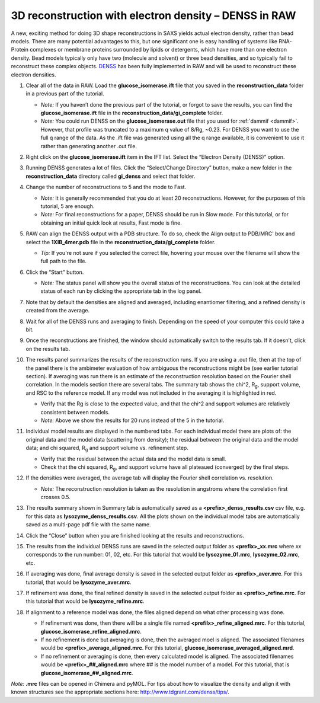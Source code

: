 3D reconstruction with electron density – DENSS in RAW
^^^^^^^^^^^^^^^^^^^^^^^^^^^^^^^^^^^^^^^^^^^^^^^^^^^^^^^^^^^^^^^^^^^^^^^^^^
.. _denss_s2:

A new, exciting method for doing 3D shape reconstructions in SAXS yields actual
electron density, rather than bead models. There are many potential advantages to this,
but one significant one is easy handling of systems like RNA-Protein complexes or
membrane proteins surrounded by lipids or detergents, which have more than one electron
density. Bead models typically only have two (molecule and solvent) or three bead densities,
and so typically fail to reconstruct these complex objects. `DENSS <http://denss.org>`_ has
been fully implemented in RAW and will be used to reconstruct these electron densities.

#.  Clear all of the data in RAW. Load the **glucose_isomerase.ift** file that you saved in the
    **reconstruction_data** folder in a previous part of the tutorial.

    *   *Note:* If you haven’t done the previous part of the tutorial, or forgot to save
        the results, you can find the **glucose_isomerase.ift** file in the
        **reconstruction_data/gi_complete** folder.

    *   *Note:* You could run DENSS on the **glucose_isomerase.out** file that you used
        for :ref:`dammif <dammif>`. However, that profile was truncated to a maximum
        q value of 8/Rg, ~0.23. For DENSS you want to use the full q range of the data. As the
        .ift file was generated using all the q range available, it is convenient to
        use it rather than generating another .out file.

#.  Right click on the **glucose_isomerase.ift** item in the IFT list. Select the “Electron Density (DENSS)” option.

#.  Running DENSS generates a lot of files. Click the “Select/Change Directory” button,
    make a new folder in the **reconstruction_data** directory called **gi_denss** and select
    that folder.

#.  Change the number of reconstructions to 5 and the mode to Fast.

    *   *Note:* It is generally recommended that you do at least 20 reconstructions. However,
        for the purposes of this tutorial, 5 are enough.

    *   *Note:* For final reconstructions for a paper, DENSS should be run in Slow mode.
        For this tutorial, or for obtaining an initial quick look at results, Fast mode is fine.

#.  RAW can align the DENSS output with a PDB structure. To do so, check the
    Align output to PDB/MRC' box and select the **1XIB_4mer.pdb** file in
    the **reconstruction_data/gi_complete** folder.

    *   *Tip:* If you're not sure if you selected the correct file, hovering
        your mouse over the filename will show the full path to the file.

    |denss_run_tab_png|

#.  Click the “Start” button.

    *   *Note:* The status panel will show you the overall status of the reconstructions.
        You can look at the detailed status of each run by clicking the appropriate tab in
        the log panel.

#.  Note that by default the densities are aligned and averaged, including enantiomer
    filtering, and a refined density is created from the average.

#.  Wait for all of the DENSS runs and averaging to finish. Depending
    on the speed of your computer this could take a bit.

#.  Once the reconstructions are finished, the window should automatically switch to the
    results tab. If it doesn’t, click on the results tab.

    |denss_results_tab_png|

#.  The results panel summarizes the results of the reconstruction runs. If you are using
    a .out file, then at the top of the panel there is the ambimeter evaluation of
    how ambiguous the reconstructions might be (see earlier tutorial section).
    If averaging was run there is an estimate of the
    reconstruction resolution based on the Fourier shell correlation. In the models
    section there are several tabs. The summary tab shows the chi^2, |Rg|, support volume,
    and RSC to the reference model. If any model was not included in the averaging it
    is highlighted in red.

    *   Verify that the Rg is close to the expected value, and that the chi^2 and support
        volumes are relatively consistent between models.

    *   *Note:* Above we show the results for 20 runs instead of the 5 in the tutorial.

#.  Individual model results are displayed in the numbered tabs. For each individual
    model there are plots of: the original data and the model data (scattering from density);
    the residual between the original data and the model data; and chi squared, |Rg| and support volume
    vs. refinement step.

    *   Verify that the residual between the actual data and the model data is small.

    *   Check that the chi squared, |Rg|, and support volume have all plateaued (converged)
        by the final steps.

    |denss_model_tab_png|

#.  If the densities were averaged, the average tab will display the Fourier shell correlation
    vs. resolution.

    *   *Note:* The reconstruction resolution is taken as the resolution in angstroms where the
        correlation first crosses 0.5.

    |denss_fsc_png|

#.  The results summary shown in Summary tab is automatically saved as a
    **<prefix>_denss_results.csv** csv file, e.g. for this data as
    **lysozyme_denss_results.csv**. All the plots shown on the individual model
    tabs are automatically saved as a multi-page pdf file with the same name.

#.  Click the “Close” button when you are finished looking at the results and reconstructions.

#.  The results from the individual DENSS runs are saved in the selected output folder as
    **<prefix>_xx.mrc** where *xx* corresponds to the run number: 01, 02, etc. For this
    tutorial that would be **lysozyme_01.mrc**, **lysozyme_02.mrc**, etc.

#.  If averaging was done, final average density is saved in the selected output
    folder as **<prefix>_aver.mrc**. For this tutorial, that would be **lysozyme_aver.mrc**.

#.  If refinement was done, the final refined density is saved in the selected
    output folder as **<prefix>_refine.mrc**. For this tutorial that would be
    **lysozyme_refine.mrc**.

#.  If alignment to a reference model was done, the files aligned
    depend on what other processing was done.

    *   If refinement was done, then there will be a single file named
        **<prefilx>_refine_aligned.mrc**. For this tutorial,
        **glucose_isomerase_refine_aligned.mrc**.

    *   If no refinement is done but averaging is done, then the
        averaged moel is aligned. The associated filenames would
        be **<prefix>_average_aligned.mrc**. For this tutorial,
        **glucose_isomerase_averaged_aligned.mrd**.

    *   If no refinement or averaging is done, then every calculated
        model is aligned. The associated filenames would be
        **<prefix>_##_aligned.mrc** where ## is the model number of a model.
        For this tutorial, that is **glucose_isomerase_##_aligned.mrc**.

*Note:* **.mrc** files can be opened in Chimera and pyMOL. For tips about how to
visualize the density and align it with known structures see the appropriate
sections here: `http://www.tdgrant.com/denss/tips/ <http://www.tdgrant.com/denss/tips/>`_.


.. |denss_run_tab_png| image:: images/denss_run_tab.png
    :target: ../_images/denss_run_tab.png

.. |denss_results_tab_png| image:: images/denss_results_tab.png
    :target: ../_images/denss_results_tab.png

.. |denss_model_tab_png| image:: images/denss_model_tab.png
    :target: ../_images/denss_model_tab.png

.. |denss_fsc_png| image:: images/denss_fsc.png
    :target: ../_images/denss_fsc.png

.. |Rg| replace:: R\ :sub:`g`
